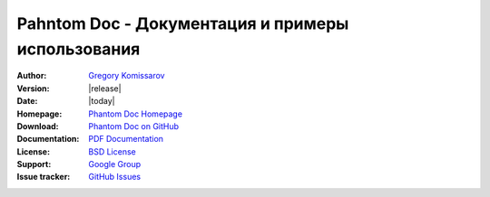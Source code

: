 ===================================================
 Pahntom Doc - Документация и примеры использования
===================================================

:Author: `Gregory Komissarov
 <https://github.com/greggyNapalm>`_
:Version: |release|
:Date: |today|
:Homepage: `Phantom Doc Homepage
 <https://github.com/greggyNapalm/phantom_doc>`_
:Download: `Phantom Doc on GitHub
 <https://github.com/greggyNapalm/phantom_doc>`_
:Documentation: `PDF Documentation
 <http://media.readthedocs.org/pdf/phantom-doc/latest/phantom-doc.pdf>`_
:License: `BSD License
 <http://www.voidspace.org.uk/python/license.shtml>`_
:Support: `Google Group
 <https://groups.google.com/d/forum/phantom_doc>`_
:Issue tracker: `GitHub Issues
 <http://github.com/greggyNapalm/phantom_doc/issues>`_

.. toctree ::
    :maxdepth: 2
    
    what-is-pahntom
    installation
    quickstart
    writing-a-pahntom-conf
    extending-phantom
    changelog
